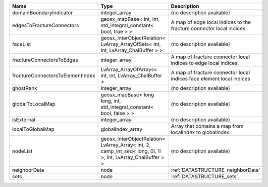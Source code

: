 

================================ =========================================================================================================== ==================================================================== 
Name                             Type                                                                                                        Description                                                          
================================ =========================================================================================================== ==================================================================== 
domainBoundaryIndicator          integer_array                                                                                               (no description available)                                           
edgesToFractureConnectors        geosx_mapBase< int, int, std_integral_constant< bool, true > >                                              A map of edge local indices to the fracture connector local indices. 
faceList                         geosx_InterObjectRelation< LvArray_ArrayOfSets< int, int, LvArray_ChaiBuffer > >                            (no description available)                                           
fractureConnectorsToEdges        integer_array                                                                                               A map of fracture connector local indices to edge local indices.     
fractureConnectorsToElementIndex LvArray_ArrayOfArrays< int, int, LvArray_ChaiBuffer >                                                       A map of fracture connector local indices face element local indices 
ghostRank                        integer_array                                                                                               (no description available)                                           
globalToLocalMap                 geosx_mapBase< long long, int, std_integral_constant< bool, false > >                                       (no description available)                                           
isExternal                       integer_array                                                                                               (no description available)                                           
localToGlobalMap                 globalIndex_array                                                                                           Array that contains a map from localIndex to globalIndex.            
nodeList                         geosx_InterObjectRelation< LvArray_Array< int, 2, camp_int_seq< long, 0l, 1l >, int, LvArray_ChaiBuffer > > (no description available)                                           
neighborData                     node                                                                                                        :ref:`DATASTRUCTURE_neighborData`                                    
sets                             node                                                                                                        :ref:`DATASTRUCTURE_sets`                                            
================================ =========================================================================================================== ==================================================================== 


